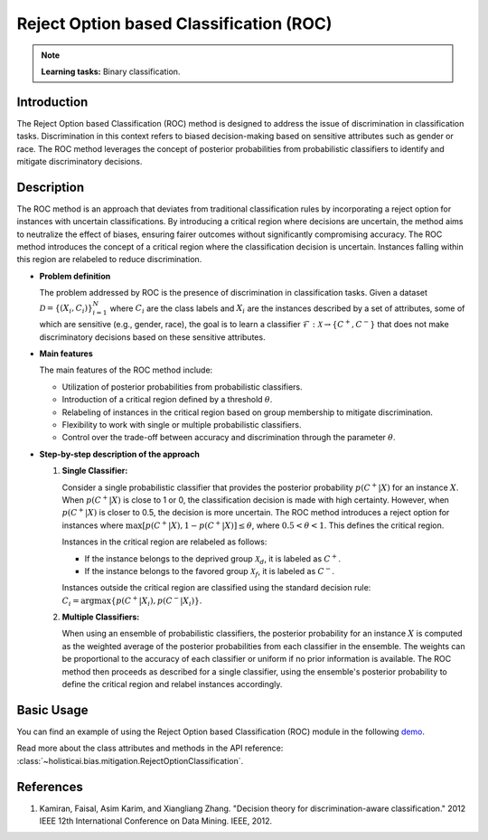 Reject Option based Classification (ROC)
----------------------------------------

.. note::
    **Learning tasks:** Binary classification.

Introduction
~~~~~~~~~~~~
The Reject Option based Classification (ROC) method is designed to address the issue of discrimination in classification tasks. Discrimination in this context refers to biased decision-making based on sensitive attributes such as gender or race. The ROC method leverages the concept of posterior probabilities from probabilistic classifiers to identify and mitigate discriminatory decisions. 

Description
~~~~~~~~~~~
The ROC method is an approach that deviates from traditional classification rules by incorporating a reject option for instances with uncertain classifications. By introducing a critical region where decisions are uncertain, the method aims to neutralize the effect of biases, ensuring fairer outcomes without significantly compromising accuracy. The ROC method introduces the concept of a critical region where the classification decision is uncertain. Instances falling within this region are relabeled to reduce discrimination. 

- **Problem definition**

  The problem addressed by ROC is the presence of discrimination in classification tasks. Given a dataset :math:`\mathcal{D} = \{(X_i, C_i)\}_{i=1}^N` where :math:`C_i` are the class labels and :math:`X_i` are the instances described by a set of attributes, some of which are sensitive (e.g., gender, race), the goal is to learn a classifier :math:`\mathcal{F}: \mathcal{X} \rightarrow \{C^+, C^-\}` that does not make discriminatory decisions based on these sensitive attributes.

- **Main features**

  The main features of the ROC method include:
  
  - Utilization of posterior probabilities from probabilistic classifiers.
  - Introduction of a critical region defined by a threshold :math:`\theta`.
  - Relabeling of instances in the critical region based on group membership to mitigate discrimination.
  - Flexibility to work with single or multiple probabilistic classifiers.
  - Control over the trade-off between accuracy and discrimination through the parameter :math:`\theta`.

- **Step-by-step description of the approach**

  1. **Single Classifier:**
     
     Consider a single probabilistic classifier that provides the posterior probability :math:`p(C^+|X)` for an instance :math:`X`. When :math:`p(C^+|X)` is close to 1 or 0, the classification decision is made with high certainty. However, when :math:`p(C^+|X)` is closer to 0.5, the decision is more uncertain. The ROC method introduces a reject option for instances where :math:`\max[p(C^+|X), 1 - p(C^+|X)] \leq \theta`, where :math:`0.5 < \theta < 1`. This defines the critical region.

     Instances in the critical region are relabeled as follows:

     - If the instance belongs to the deprived group :math:`\mathcal{X}_d`, it is labeled as :math:`C^+`.
     - If the instance belongs to the favored group :math:`\mathcal{X}_f`, it is labeled as :math:`C^-`.

     Instances outside the critical region are classified using the standard decision rule: :math:`C_i = \arg\max \{p(C^+|X_i), p(C^-|X_i)\}`.

  2. **Multiple Classifiers:**
     
     When using an ensemble of probabilistic classifiers, the posterior probability for an instance :math:`X` is computed as the weighted average of the posterior probabilities from each classifier in the ensemble. The weights can be proportional to the accuracy of each classifier or uniform if no prior information is available. The ROC method then proceeds as described for a single classifier, using the ensemble's posterior probability to define the critical region and relabel instances accordingly.

Basic Usage
~~~~~~~~~~~~~~
You can find an example of using the Reject Option based Classification (ROC) module in the following `demo <https://holisticai.readthedocs.io/en/latest/gallery/tutorials/bias/mitigating_bias/binary_classification/demos/postprocessing.html#5.-Reject-Option>`_.

Read more about the class attributes and methods in the API reference: :class:`~holisticai.bias.mitigation.RejectOptionClassification`.

References
~~~~~~~~~~~~~~
1. Kamiran, Faisal, Asim Karim, and Xiangliang Zhang. "Decision theory for discrimination-aware classification." 2012 IEEE 12th International Conference on Data Mining. IEEE, 2012.
